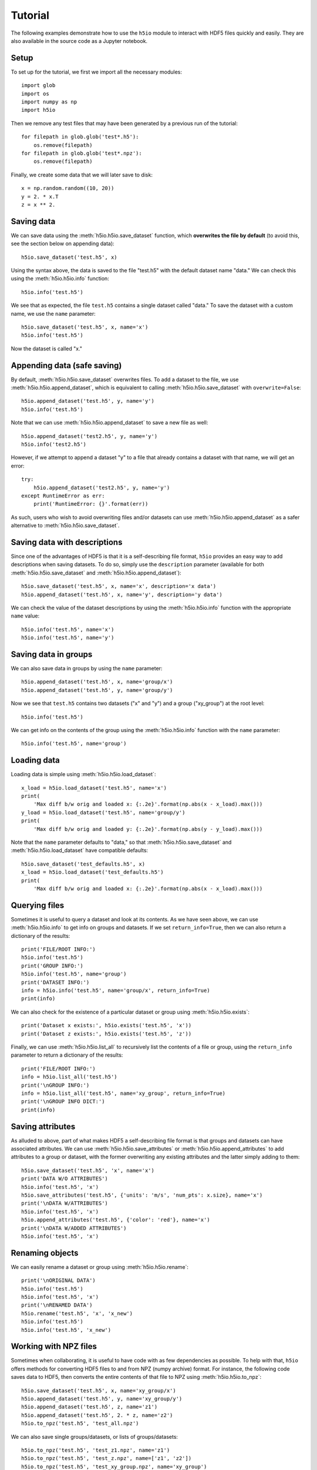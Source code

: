 Tutorial
========

The following examples demonstrate how to use the ``h5io`` module to interact with HDF5 files quickly and easily.
They are also available in the source code as a Jupyter notebook.

Setup
-----

To set up for the tutorial, we first we import all the necessary modules::

  import glob
  import os
  import numpy as np
  import h5io

Then we remove any test files that may have been generated by a previous run of the tutorial::

  for filepath in glob.glob('test*.h5'):
      os.remove(filepath)
  for filepath in glob.glob('test*.npz'):
      os.remove(filepath)

Finally, we create some data that we will later save to disk::

  x = np.random.random((10, 20))
  y = 2. * x.T
  z = x ** 2.


Saving data
-----------

We can save data using the :meth:`h5io.h5io.save_dataset` function, which **overwrites the file by default** (to avoid this, see the section below on appending data)::

  h5io.save_dataset('test.h5', x)

Using the syntax above, the data is saved to the file "test.h5" with the default dataset name "data."
We can check this using the :meth:`h5io.h5io.info` function::

  h5io.info('test.h5')

We see that as expected, the file ``test.h5`` contains a single dataset called "data."
To save the dataset with a custom name, we use the ``name`` parameter::

  h5io.save_dataset('test.h5', x, name='x')
  h5io.info('test.h5')

Now the dataset is called "x."


Appending data (safe saving)
----------------------------

By default, :meth:`h5io.h5io.save_dataset` overwrites files.
To add a dataset to the file, we use :meth:`h5io.h5io.append_dataset`, which is equivalent to calling :meth:`h5io.h5io.save_dataset` with ``overwrite=False``::

  h5io.append_dataset('test.h5', y, name='y')
  h5io.info('test.h5')

Note that we can use :meth:`h5io.h5io.append_dataset` to save a new file as well::

  h5io.append_dataset('test2.h5', y, name='y')
  h5io.info('test2.h5')

However, if we attempt to append a dataset "y" to a file that already contains a dataset with that name, we will get an error::

  try:
      h5io.append_dataset('test2.h5', y, name='y')
  except RuntimeError as err:
      print('RuntimeError: {}'.format(err))

As such, users who wish to avoid overwriting files and/or datasets can use :meth:`h5io.h5io.append_dataset` as a safer alternative to :meth:`h5io.h5io.save_dataset`.


Saving data with descriptions
-----------------------------

Since one of the advantages of HDF5 is that it is a self-describing file format, ``h5io`` provides an easy way to add descriptions when saving datasets.
To do so, simply use the ``description`` parameter (available for both :meth:`h5io.h5io.save_dataset` and :meth:`h5io.h5io.append_dataset`)::

  h5io.save_dataset('test.h5', x, name='x', description='x data')
  h5io.append_dataset('test.h5', x, name='y', description='y data')

We can check the value of the dataset descriptions by using the :meth:`h5io.h5io.info` function with the appropriate ``name`` value::

  h5io.info('test.h5', name='x')
  h5io.info('test.h5', name='y')


Saving data in groups
---------------------

We can also save data in groups by using the ``name`` parameter::

  h5io.append_dataset('test.h5', x, name='group/x')
  h5io.append_dataset('test.h5', y, name='group/y')

Now we see that ``test.h5`` contains two datasets ("x" and "y") and a group ("xy_group") at the root level::

  h5io.info('test.h5')

We can get info on the contents of the group using the :meth:`h5io.h5io.info` function with the ``name`` parameter::

  h5io.info('test.h5', name='group')


Loading data
------------

Loading data is simple using :meth:`h5io.h5io.load_dataset`::

  x_load = h5io.load_dataset('test.h5', name='x')
  print(
      'Max diff b/w orig and loaded x: {:.2e}'.format(np.abs(x - x_load).max()))
  y_load = h5io.load_dataset('test.h5', name='group/y')
  print(
      'Max diff b/w orig and loaded y: {:.2e}'.format(np.abs(y - y_load).max()))

Note that the ``name`` parameter defaults to "data," so that :meth:`h5io.h5io.save_dataset` and :meth:`h5io.h5io.load_dataset` have compatible defaults::

  h5io.save_dataset('test_defaults.h5', x)
  x_load = h5io.load_dataset('test_defaults.h5')
  print(
      'Max diff b/w orig and loaded x: {:.2e}'.format(np.abs(x - x_load).max()))


Querying files
--------------

Sometimes it is useful to query a dataset and look at its contents.
As we have seen above, we can use :meth:`h5io.h5io.info` to get info on groups and datasets.  If we set ``return_info=True``, then we can also return a dictionary of the results::

  print('FILE/ROOT INFO:')
  h5io.info('test.h5')
  print('GROUP INFO:')
  h5io.info('test.h5', name='group')
  print('DATASET INFO:')
  info = h5io.info('test.h5', name='group/x', return_info=True)
  print(info)

We can also check for the existence of a particular dataset or group using :meth:`h5io.h5io.exists`::

  print('Dataset x exists:', h5io.exists('test.h5', 'x'))
  print('Dataset z exists:', h5io.exists('test.h5', 'z'))

Finally, we can use :meth:`h5io.h5io.list_all` to recursively list the contents of a file or group, using the ``return_info`` parameter to return a dictionary of the results::

  print('FILE/ROOT INFO:')
  info = h5io.list_all('test.h5')
  print('\nGROUP INFO:')
  info = h5io.list_all('test.h5', name='xy_group', return_info=True)
  print('\nGROUP INFO DICT:')
  print(info)


Saving attributes
-----------------

As alluded to above, part of what makes HDF5 a self-describing file format is that groups and datasets can have associated attributes.
We can use :meth:`h5io.h5io.save_attributes` or :meth:`h5io.h5io.append_attributes` to add attributes to a group or dataset, with the former overwriting any existing attributes and the latter simply adding to them::

  h5io.save_dataset('test.h5', 'x', name='x')
  print('DATA W/O ATTRIBUTES')
  h5io.info('test.h5', 'x')
  h5io.save_attributes('test.h5', {'units': 'm/s', 'num_pts': x.size}, name='x')
  print('\nDATA W/ATTRIBUTES')
  h5io.info('test.h5', 'x')
  h5io.append_attributes('test.h5', {'color': 'red'}, name='x')
  print('\nDATA W/ADDED ATTRIBUTES')
  h5io.info('test.h5', 'x')


Renaming objects
----------------

We can easily rename a dataset or group using :meth:`h5io.h5io.rename`::

  print('\nORIGINAL DATA')
  h5io.info('test.h5')
  h5io.info('test.h5', 'x')
  print('\nRENAMED DATA')
  h5io.rename('test.h5', 'x', 'x_new')
  h5io.info('test.h5')
  h5io.info('test.h5', 'x_new')


Working with NPZ files
----------------------

Sometimes when collaborating, it is useful to have code with as few dependencies as possible.
To help with that, ``h5io`` offers methods for converting HDF5 files to and from NPZ (numpy archive) format.
For instance, the following code saves data to HDF5, then converts the entire contents of that file to NPZ using :meth:`h5io.h5io.to_npz`::

  h5io.save_dataset('test.h5', x, name='xy_group/x')
  h5io.append_dataset('test.h5', y, name='xy_group/y')
  h5io.append_dataset('test.h5', z, name='z1')
  h5io.append_dataset('test.h5', 2. * z, name='z2')
  h5io.to_npz('test.h5', 'test_all.npz')

We can also save single groups/datasets, or lists of groups/datasets::

  h5io.to_npz('test.h5', 'test_z1.npz', name='z1')
  h5io.to_npz('test.h5', 'test_z.npz', name=['z1', 'z2'])
  h5io.to_npz('test.h5', 'test_xy_group.npz', name='xy_group')

To load data in an NPZ file, we can use the following syntax, noting that since NPZ files don't support groups, group/dataset paths have been altered by replacing slashes with underscores::

  with np.load('test_all.npz', 'r') as data:
      print('NPZ contents:', data._files)
      x = data['xy_group_x']
      y = data['xy_group_y']
      z1 = data['z1']
      z2 = data['z2']
  with np.load('test_z1.npz', 'r') as data:
      print('NPZ contents:', data._files)
      z1 = data['z1']
  with np.load('test_z.npz', 'r') as data:
      print('NPZ contents:', data._files)
      z1 = data['z1']
      z2 = data['z2']
  with np.load('test_xy_group.npz', 'r') as data:
      print('NPZ contents:', data._files)
      x = data['x']
      y = data['y']

When converting an NPZ file to HDF5, array names are preserved::

  np.savez_compressed('test.npz', x_npz=x, y_npz=y)
  h5io.from_npz('test.npz', 'test.h5')
  h5io.info('test.h5')
